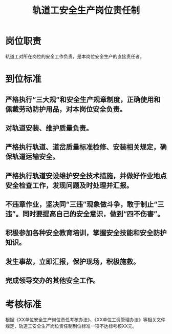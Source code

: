 :PROPERTIES:
:ID:       b89ce9f6-0287-4977-b643-b2595c60758e
:END:
#+title: 轨道工安全生产岗位责任制
* 岗位职责
轨道工对所在岗位的安全工作负责，是本岗位安全生产的直接责任者。
* 到位标准
** 严格执行“三大规”和安全生产规章制度，正确使用和佩戴劳动防护用品，对本岗位安全负责。
** 对轨道安装、维护质量负责。
** 严格执行轨道、道岔质量标准检修、安装相关规定，确保轨道运输安全。
** 严格执行轨道安设维护安全技术措施，并做好作业地点安全检查工作，发现问题及时处理并汇报。
** 不违章作业，坚决同“三违”现象做斗争，敢于制止“三违”。同时要提高自己的安全意识，做到“四不伤害”。
** 积极参加各种安全教育培训，掌握安全技能和安全防护知识。
** 发生事故，立即汇报，保护现场，积极施救。
** 完成领导交办的其他安全工作。
* 考核标准
根据《XX单位安全生产岗位责任考核办法》、《XX单位工资管理办法》等相关文件规定，轨道工安全生产岗位责任制到位标准一项不达标考核XX元。
